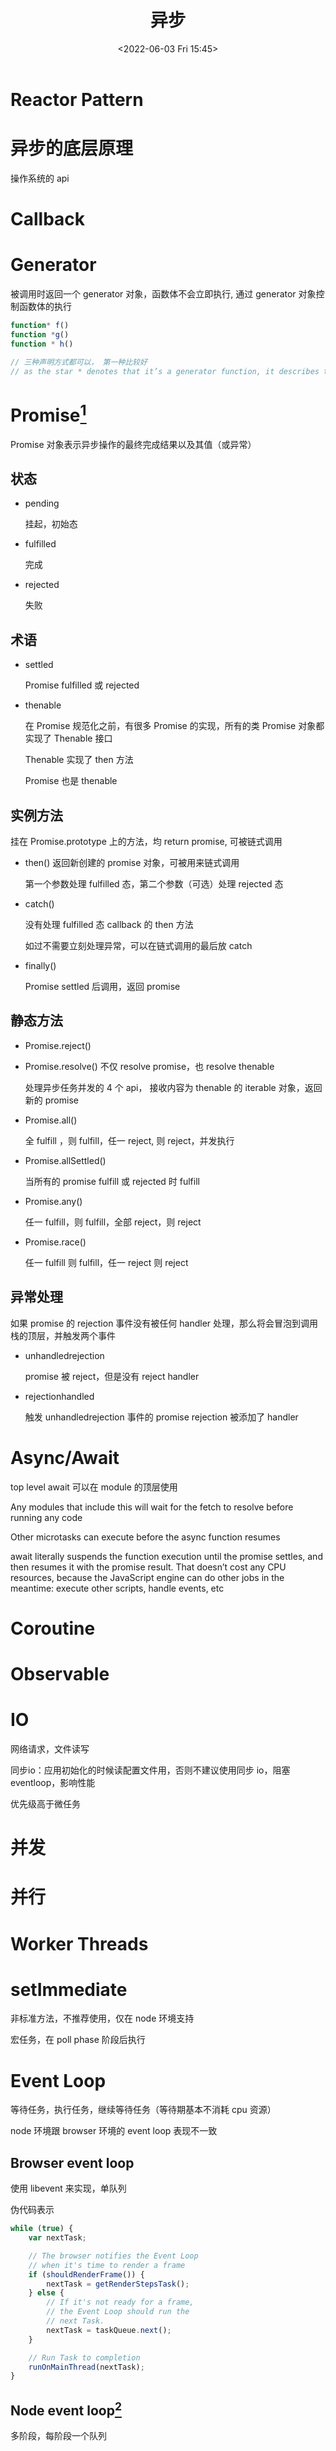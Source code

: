 #+TITLE: 异步
#+DATE:<2022-06-03 Fri 15:45>
#+FILETAGS: @js

* Reactor Pattern

* 异步的底层原理

操作系统的 api

* Callback

* Generator

被调用时返回一个 generator 对象，函数体不会立即执行, 通过 generator 对象控制函数体的执行

#+begin_src js
function* f()
function *g()
function * h()

// 三种声明方式都可以， 第一种比较好
// as the star * denotes that it’s a generator function, it describes the kind, not the name, so it should stick with the function keyword
#+end_src

* Promise[fn:3]

Promise 对象表示异步操作的最终完成结果以及其值（或异常）

[[file:promises.png]]

** 状态
- pending

  挂起，初始态
- fulfilled

  完成
- rejected

  失败
** 术语
- settled

  Promise fulfilled 或 rejected
- thenable

  在 Promise 规范化之前，有很多 Promise 的实现，所有的类 Promise 对象都实现了 Thenable 接口

  Thenable 实现了 then 方法

  Promise 也是 thenable

** 实例方法

挂在 Promise.prototype 上的方法，均 return promise, 可被链式调用

- then()
  返回新创建的 promise 对象，可被用来链式调用

  第一个参数处理 fulfilled 态，第二个参数（可选）处理 rejected 态
- catch()

  没有处理 fulfilled 态 callback 的 then 方法

  如过不需要立刻处理异常，可以在链式调用的最后放 catch

- finally()

  Promise settled 后调用，返回 promise

** 静态方法

- Promise.reject()
- Promise.resolve()
  不仅 resolve promise，也 resolve thenable

  处理异步任务并发的 4 个 api， 接收内容为 thenable 的 iterable 对象，返回新的 promise
- Promise.all()

  全 fulfill ，则 fulfill，任一 reject, 则 reject，并发执行
- Promise.allSettled()

  当所有的 promise fulfill 或 rejected 时 fulfill
- Promise.any()

  任一 fulfill，则 fulfill，全部 reject，则 reject
- Promise.race()

  任一 fulfill 则 fulfill，任一 reject 则 reject

** 异常处理

如果 promise 的 rejection 事件没有被任何 handler 处理，那么将会冒泡到调用栈的顶层，并触发两个事件

- unhandledrejection

  promise 被 reject，但是没有 reject handler
- rejectionhandled

  触发 unhandledrejection 事件的 promise rejection 被添加了 handler


* Async/Await

top level await 可以在 module 的顶层使用

Any modules that include this will wait for the fetch to resolve before running any code

Other microtasks can execute before the async function resumes

await literally suspends the function execution until the promise settles, and then resumes it with the promise result. That doesn’t cost any CPU resources, because the JavaScript engine can do other jobs in the meantime: execute other scripts, handle events, etc

* Coroutine

* Observable


* IO

网络请求，文件读写

同步io：应用初始化的时候读配置文件用，否则不建议使用同步 io，阻塞 eventloop，影响性能


优先级高于微任务
* 并发
* 并行
* Worker Threads

* setImmediate

非标准方法，不推荐使用，仅在 node 环境支持

宏任务，在 poll phase 阶段后执行

* Event Loop

等待任务，执行任务，继续等待任务（等待期基本不消耗 cpu 资源）

node 环境跟 browser 环境的 event loop 表现不一致

** Browser event loop

使用 libevent 来实现，单队列

[[file:eventloop.svg]]

伪代码表示

#+begin_src js
while (true) {
    var nextTask;

    // The browser notifies the Event Loop
    // when it's time to render a frame
    if (shouldRenderFrame()) {
        nextTask = getRenderStepsTask();
    } else {
        // If it's not ready for a frame,
        // the Event Loop should run the
        // next Task.
        nextTask = taskQueue.next();
    }

    // Run Task to completion
    runOnMainThread(nextTask);
}
#+end_src

** Node event loop[fn:2]

多阶段，每阶段一个队列

使用 libuv 来实现

分不同的阶段 phase，每个阶段可以理解成一个队列

Node 11.0.0 修复了微任务的 bug

四个 phase (队列）:
- expired timer callbacks
- I/O events
- immediate queues
- close handler

中间的俩任务队列:
- process.nextTick[fn:1]

  任务队列，被 node 管理，仅在 node 环境支持

- promise 微任务

[[file:eventloop-node.png]]


** Event Loop 最佳实践



** 事件的区别

浏览器事件：用户交互，脚本加载等，

服务端事件：文件 i/o，网络 i/o，

| 环境 | browser | node |
| --- | --- | --- |
| 实现库 | libevent | libuv |


** libuv

Network I/O is not performed on the libuv thread pool

File I/O 在 libuv thread pool 里执行

dns.lookup() 在 libuv 线程池里执行

[[file:libuv.png]]


* 微任务

v8 术语，由引擎管理的任务队列

当前宏任务执行完后，引擎会清空微任务队列，再去执行下一个宏任务

** 通用

- queueMicrotask

  ecma-262 标准方法，用于注册微任务

- .then/.catch/.finally

** 浏览器
- MutationObserver

** Node
- process.nextTick


* 宏任务

v8 术语，又称为 Task，'macrotask' 这个术语并不规范，仅口语上称之为 宏任务，在 html 规范里，并没有 macrotask 的定义[fn:6]

WHATWG 并没有定义任务优先级应该怎么实现，只定义了不同的任务源

任务调度 API 草案[fn:4]提供了定义任务优先级的能力, 有三个优先级，"user-blocking", "user-visible" and "background"

不同的浏览器对宏任务的实现，没有完全一样的表现形式，例如:

- 在 chrome 里，每个 task queue 都有饥饿保护，防止 task queue 过度占用 eventloop ，从而让低优先级的队列有机会执行任务
- 在 chrome 里， setTimeout 仍然有最小的 1ms 延时

每个任务，都来自一个特定的任务源，每个任务源的 task 都有其对应的任务队列

每个 eventloop 都有一个或多个 task queue，每个 queue 里的任务都是按其入队顺序被处理

常用的 task source

- The DOM manipulation task source

This task source is used for features that react to DOM manipulations, such as things that happen in a non-blocking fashion when an element is inserted into the document.

 -The user interaction task source

This task source is used for features that react to user interaction, for example keyboard or mouse input.

Events sent in response to user input (e.g. click events) must be fired using tasks queued with the user interaction task source. [UIEVENTS]

- The networking task source

This task source is used for features that trigger in response to network activity.

- The navigation and traversal task source

** 通用
- setTimeout
- setInterval

** 浏览器

事件监听函数，例如：脚本加载事件，页面交互事件

执行宏任务时，浏览器不会渲染

** Node
- setImmediate

* Node架构

[[file:node-arch.png]]


[fn:1] [[https://stackoverflow.com/questions/55467033/difference-between-process-nexttick-and-queuemicrotask][process-nexttick-and-queuemicrotask]]
[fn:2] [[https://blog.insiderattack.net/event-loop-and-the-big-picture-nodejs-event-loop-part-1-1cb67a182810][nodejs-event-loop]]
[fn:3] [[https://developer.mozilla.org/en-US/docs/Web/JavaScript/Reference/Global_Objects/Promise][Promise]]
[fn:4] [[https://github.com/WICG/scheduling-apis][Prioritized Task Scheduling]]
[fn:5] [[https://html.spec.whatwg.org/multipage/webappapis.html#generic-task-sources:task-source][generic-task-sources]]
[fn:6] [[https://html.spec.whatwg.org/multipage/webappapis.html#concept-task][concept-task]]
